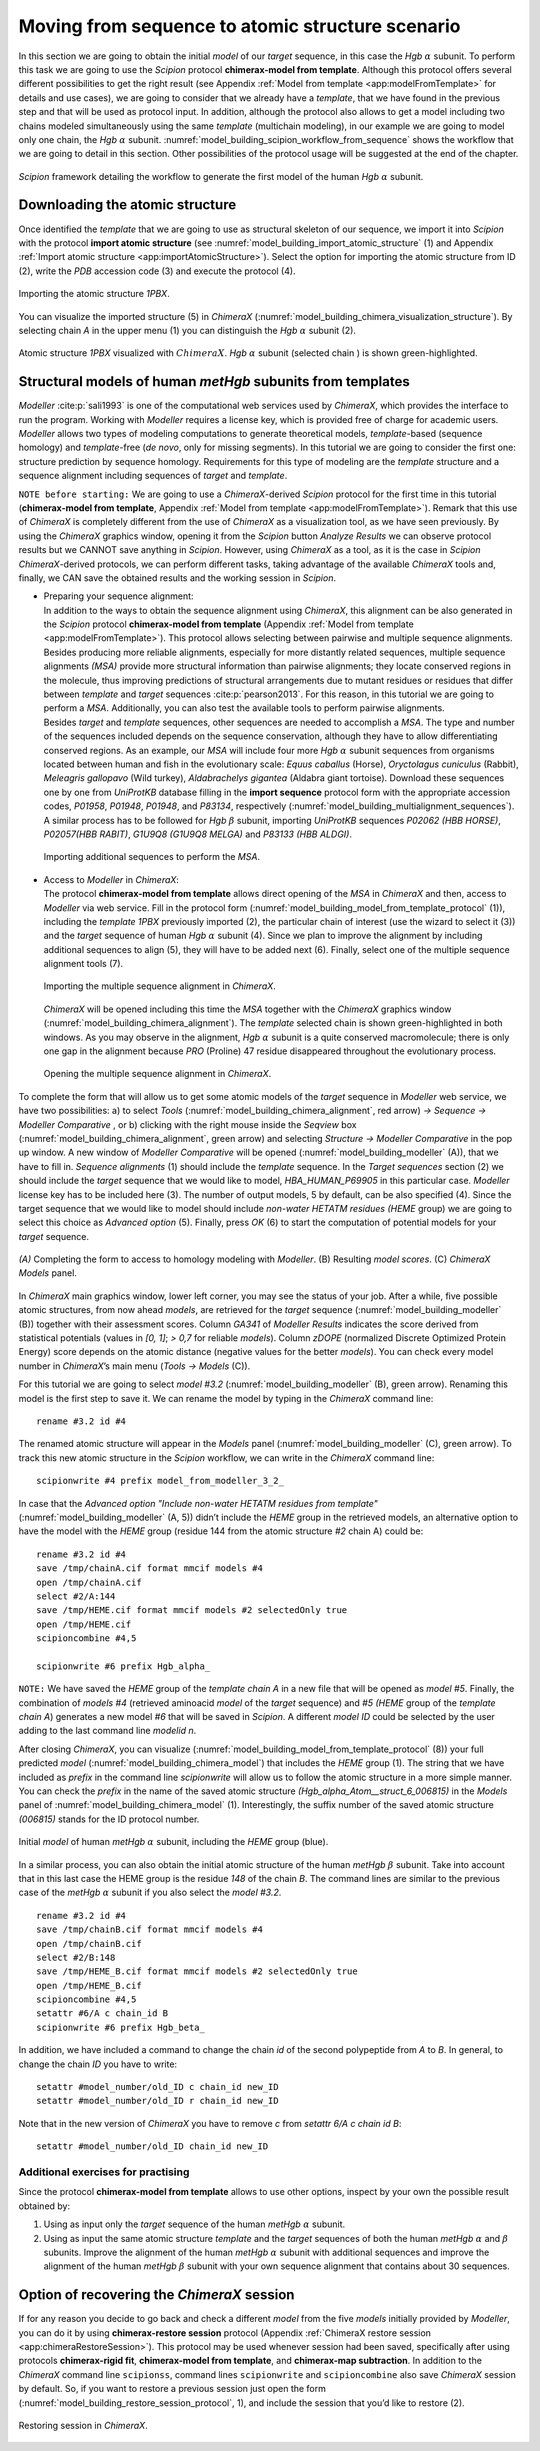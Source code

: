 Moving from sequence to atomic structure scenario
=================================================

In this section we are going to obtain the initial *model* of our *target* sequence, in
this case the *Hgb* :math:`\alpha` subunit. To perform this task we are going
to use the *Scipion* protocol **chimerax-model from template**. Although this protocol offers several different
possibilities to get the right result (see Appendix :ref:`Model from template <app:modelFromTemplate>` for details and use cases), we are going to consider that we already have a *template*, that we have
found in the previous step and that will be used as protocol input. In
addition, although the protocol also allows to get a model including two
chains modeled simultaneously using the same *template* (multichain modeling), in
our example we are going to model only one chain, the *Hgb* :math:`\alpha`
subunit. :numref:`model_building_scipion_workflow_from_sequence` shows the workflow that we are going to detail in this section. Other possibilities of the protocol usage will be suggested at the end
of the chapter.

.. figure:: Images/Fig66.svg
   :alt: *Scipion* framework detailing the workflow to generate the first model of the human *Hgb* :math:`\alpha` subunit.
   :name: model_building_scipion_workflow_from_sequence
   :align: center
   :width: 100.0%

   *Scipion* framework detailing the workflow to generate the first model of the human *Hgb* :math:`\alpha` subunit.

Downloading the atomic structure
--------------------------------

Once identified the *template* that we are going to use as structural skeleton of
our sequence, we import it into *Scipion* with the protocol **import atomic structure** (see :numref:`model_building_import_atomic_structure` (1) and Appendix :ref:`Import atomic structure <app:importAtomicStructure>`). Select the option for importing the atomic structure from ID (2), write the *PDB*
accession code (3) and execute the protocol (4).

.. figure:: Images/Fig10.svg
   :alt: Importing the atomic structure *1PBX*.
   :name: model_building_import_atomic_structure
   :align: center
   :width: 100.0%

   Importing the atomic structure *1PBX*.

You can visualize the imported structure (5) in *ChimeraX* (:numref:`model_building_chimera_visualization_structure`). By selecting chain *A*
in the upper menu (1) you can distinguish the *Hgb* :math:`\alpha` subunit
(2).

.. figure:: Images/Fig11.svg
   :alt: Atomic structure *1PBX* visualized with :math:`ChimeraX`. *Hgb* :math:`\alpha` subunit (selected chain *A*) is shown green-highlighted.
   :name: model_building_chimera_visualization_structure
   :align: center
   :width: 80.0%

   Atomic structure *1PBX* visualized with :math:`ChimeraX`. *Hgb* :math:`\alpha`
   subunit (selected chain ) is shown green-highlighted.

.. _`section_structural_models`:

Structural models of human *metHgb* subunits from templates
---------------------------------------------------------

*Modeller* :cite:p:`sali1993` is one of the computational web services
used by *ChimeraX*, which provides the interface to run the program. Working with *Modeller*
requires a license key, which is provided free of charge for academic
users. *Modeller* allows two types of modeling computations to generate theoretical
models, *template*-based (sequence homology) and *template*-free (*de novo*, only for missing
segments). In this tutorial we are going to consider the first one:
structure prediction by sequence homology. Requirements for this type of
modeling are the *template* structure and a sequence alignment including sequences
of *target* and *template*.

``NOTE before starting:`` We are going to use a *ChimeraX*-derived *Scipion* protocol for the first time in this
tutorial (**chimerax-model from template**, Appendix :ref:`Model from template <app:modelFromTemplate>`). Remark that this use of *ChimeraX* is completely different from the use of *ChimeraX* as a visualization tool,
as we have seen previously. By using the *ChimeraX* graphics window, opening it
from the *Scipion* button *Analyze Results* we can observe protocol results but we CANNOT save
anything in *Scipion*. However, using *ChimeraX* as a tool, as it is the case in *Scipion* *ChimeraX*-derived
protocols, we can perform different tasks, taking advantage of the
available *ChimeraX* tools and, finally, we CAN save the obtained results and the
working session in *Scipion*.

-  | Preparing your sequence alignment:
   | In addition to the ways to obtain the sequence alignment using *ChimeraX*,
     this alignment can be also generated in the *Scipion* protocol **chimerax-model from template** (Appendix :ref:`Model from template <app:modelFromTemplate>`). This
     protocol allows selecting between pairwise and multiple sequence
     alignments. Besides producing more reliable alignments, especially
     for more distantly related sequences, multiple sequence alignments *(MSA)*
     provide more structural information than pairwise alignments; they
     locate conserved regions in the molecule, thus improving
     predictions of structural arrangements due to mutant residues or
     residues that differ between *template* and *target* sequences :cite:p:`pearson2013`. For this reason, in this tutorial
     we are going to perform a *MSA*.
     Additionally, you can also test the available tools to perform
     pairwise alignments.

   | Besides *target* and *template* sequences, other sequences are needed to accomplish a
     *MSA*. The type and number of the sequences
     included depends on the sequence conservation, although they have
     to allow differentiating conserved regions. As an example, our
     *MSA* will include four more *Hgb* :math:`\alpha`
     subunit sequences from organisms located between human and fish in
     the evolutionary scale: *Equus caballus* (Horse), *Oryctolagus cuniculus* (Rabbit), *Meleagris gallopavo* (Wild turkey), *Aldabrachelys gigantea* (Aldabra
     giant tortoise). Download these sequences one by one from *UniProtKB* database
     filling in the **import sequence** protocol form with the appropriate accession codes, *P01958*, *P01948*, *P01948*, and *P83134*, respectively (:numref:`model_building_multialignment_sequences`). A similar process has to be followed for *Hgb*
     :math:`\beta` subunit, importing *UniProtKB* sequences *P02062 (HBB HORSE)*, *P02057(HBB RABIT)*, *G1U9Q8 (G1U9Q8 MELGA)* and *P83133 (HBB ALDGI)*.

   .. figure:: Images/Fig12.svg
      :alt: Importing additional sequences to perform the *MSA*.
      :name: model_building_multialignment_sequences
      :align: center
      :width: 95.0%

      Importing additional sequences to perform the *MSA*.

-  | Access to *Modeller* in *ChimeraX*:
   | The protocol **chimerax-model from template** allows direct opening of the *MSA* in *ChimeraX* and then, access to *Modeller* via web service. Fill in the
     protocol form (:numref:`model_building_model_from_template_protocol` (1)), including the *template 1PBX*  previously imported (2), the
     particular chain of interest (use the wizard to select it (3)) and
     the *target* sequence of human *Hgb* :math:`\alpha` subunit (4). Since we plan to
     improve the alignment by including additional sequences to align
     (5), they will have to be added next (6). Finally, select one of
     the multiple sequence alignment tools (7).

   .. figure:: Images/Fig13.svg
      :alt: Importing the multiple sequence alignment in *ChimeraX*.
      :name: model_building_model_from_template_protocol
      :align: center
      :width: 100.0%

      Importing the multiple sequence alignment in *ChimeraX*.

   *ChimeraX* will be opened including this time the *MSA*
   together with the *ChimeraX* graphics window (:numref:`model_building_chimera_alignment`). The *template* selected chain is shown
   green-highlighted in both windows. As you may observe in the
   alignment, *Hgb* :math:`\alpha` subunit is a quite conserved macromolecule;
   there is only one gap in the alignment because *PRO* (Proline) 47 residue
   disappeared throughout the evolutionary process.

   .. figure:: Images/Fig14.svg
      :alt: Opening the multiple sequence alignment in *ChimeraX*.
      :name: model_building_chimera_alignment
      :align: center
      :width: 80.0%

      Opening the multiple sequence alignment in *ChimeraX*.

| To complete the form that will allow us to get some atomic models of
  the *target* sequence in *Modeller* web service, we have two possibilities: a) to select *Tools*
  (:numref:`model_building_chimera_alignment`, red arrow) *-> Sequence -> Modeller Comparative* , or b) clicking with the right mouse inside the *Seqview* box (:numref:`model_building_chimera_alignment`,
  green arrow) and selecting *Structure -> Modeller Comparative* in the pop up window. A new window of *Modeller Comparative* will be opened (:numref:`model_building_modeller` (A)), that we have to fill in. *Sequence alignments* (1) should include the *template*
  sequence. In the *Target sequences* section (2) we should include the *target* sequence that we
  would like to model, *HBA_HUMAN_P69905* in this particular case. *Modeller* license key has to be
  included here (3). The number of output models, 5 by default, can be
  also specified (4). Since the target sequence that we would like to
  model should include *non-water HETATM residues* *(HEME* group) we are going to select this choice as *Advanced option* 
  (5). Finally, press *OK* (6) to start the computation of potential models
  for your *target* sequence.

.. figure:: Images/Fig15.svg
   :alt: *(A)* Completing the form to access to homology modeling with *Modeller*. (B) Resulting *model scores*. (C) *ChimeraX Models* panel.
   :name: model_building_modeller
   :align: center
   :width: 70.0%

   *(A)* Completing the form to access to homology modeling with *Modeller*. (B) Resulting *model scores*. (C) *ChimeraX Models* panel.

In *ChimeraX* main graphics window, lower left corner, you may see the status of
your job. After a while, five possible atomic structures, from now ahead
*models*, are retrieved for the *target* sequence (:numref:`model_building_modeller` (B)) together with their assessment
scores. Column *GA341* of *Modeller Results* indicates the score derived from statistical
potentials (values in *[0, 1]*; *> 0,7* for reliable *models*). Column *zDOPE* (normalized Discrete
Optimized Protein Energy) score depends on the atomic distance (negative
values for the better *models*). You can check every model number in *ChimeraX*’s main
menu (*Tools -> Models* (C)).

For this tutorial we are going to select *model #3.2* (:numref:`model_building_modeller` (B), green arrow). Renaming
this model is the first step to save it. We can rename the model by
typing in the *ChimeraX* command line:

::

        rename #3.2 id #4

The renamed atomic structure will appear in the *Models* panel (:numref:`model_building_modeller` (C), green
arrow). To track this new atomic structure in the *Scipion* workflow, we can write
in the *ChimeraX* command line:

::

        scipionwrite #4 prefix model_from_modeller_3_2_

In case that the *Advanced option "Include non-water HETATM residues from template"* (:numref:`model_building_modeller` (A, 5)) didn’t include the *HEME* group in the retrieved
models, an alternative option to have the model with the *HEME* group (residue
144 from the atomic structure *#2* chain A) could be:

::

        rename #3.2 id #4
        save /tmp/chainA.cif format mmcif models #4
        open /tmp/chainA.cif
        select #2/A:144
        save /tmp/HEME.cif format mmcif models #2 selectedOnly true 
        open /tmp/HEME.cif
        scipioncombine #4,5

        scipionwrite #6 prefix Hgb_alpha_

``NOTE:`` We have saved the *HEME* group of the *template chain A* in a new file that will be opened as *model #5*.
Finally, the combination of *models #4* (retrieved aminoacid *model* of the *target* sequence) and *#5 (HEME* 
group of the *template chain A*) generates a new model *#6* that will be saved in *Scipion*. A different *model ID* could be selected by the user adding to the last command line *modelid n*.

After closing *ChimeraX*, you can visualize (:numref:`model_building_model_from_template_protocol` (8)) your full predicted *model* (:numref:`model_building_chimera_model`) that
includes the *HEME* group (1). The string that we have included as *prefix* in the
command line *scipionwrite* will allow us to follow the atomic structure in a more
simple manner. You can check the *prefix* in the name of the saved atomic
structure *(Hgb_alpha_Atom__struct_6_006815)* in the *Models* panel of :numref:`model_building_chimera_model` (1). Interestingly, the suffix number of
the saved atomic structure *(006815)* stands for the ID protocol number.

.. figure:: Images/Fig16.svg
   :alt: Initial *model* of human *metHgb* :math:`\alpha` subunit, including the *HEME* group (blue).
   :name: model_building_chimera_model
   :align: center
   :width: 80.0%

   Initial *model* of human *metHgb* :math:`\alpha` subunit, including the *HEME* group (blue).

In a similar process, you can also obtain the initial atomic structure
of the human *metHgb* :math:`\beta` subunit. Take into account that in this last
case the HEME group is the residue *148* of the chain *B*. The command lines are
similar to the previous case of the *metHgb* :math:`\alpha` subunit if you also
select the *model #3.2*.

::

        rename #3.2 id #4
        save /tmp/chainB.cif format mmcif models #4
        open /tmp/chainB.cif
        select #2/B:148
        save /tmp/HEME_B.cif format mmcif models #2 selectedOnly true 
        open /tmp/HEME_B.cif
        scipioncombine #4,5
        setattr #6/A c chain_id B
        scipionwrite #6 prefix Hgb_beta_

In addition, we have included a command to change the chain *id* of the
second polypeptide from *A* to *B*. In general, to change the chain *ID* you have to
write:

::

     setattr #model_number/old_ID c chain_id new_ID
     setattr #model_number/old_ID r chain_id new_ID

Note that in the new version of *ChimeraX* you have to remove *c* from *setattr 6/A c chain id B*:

::

     setattr #model_number/old_ID chain_id new_ID


Additional exercises for practising
~~~~~~~~~~~~~~~~~~~~~~~~~~~~~~~~~~~

| Since the protocol **chimerax-model from template** allows to use other options, inspect by your own
  the possible result obtained by:

#. Using as input only the *target* sequence of the human *metHgb* :math:`\alpha` subunit.

#. Using as input the same atomic structure *template* and the *target* sequences of both
   the human *metHgb* :math:`\alpha` and :math:`\beta` subunits. Improve the
   alignment of the human *metHgb* :math:`\alpha` subunit with additional
   sequences and improve the alignment of the human *metHgb* :math:`\beta`
   subunit with your own sequence alignment that contains about 30
   sequences.

Option of recovering the *ChimeraX* session
--------------------------------

If for any reason you decide to go back and check a different *model* from the
five *models* initially provided by *Modeller*, you can do it by using **chimerax-restore session** protocol (Appendix :ref:`ChimeraX restore session <app:chimeraRestoreSession>`). This
protocol may be used whenever session had been saved, specifically after
using protocols **chimerax-rigid fit**, **chimerax-model from template**, and **chimerax-map subtraction**. In addition to the *ChimeraX* command line ``scipionss``, command
lines ``scipionwrite`` and ``scipioncombine`` also save *ChimeraX* session by default. So, if you want to restore a
previous session just open the form (:numref:`model_building_restore_session_protocol`, 1), and include the session that
you’d like to restore (2).

.. figure:: Images/Fig17.svg
   :alt: Restoring session in *ChimeraX*.
   :name: model_building_restore_session_protocol
   :align: center
   :width: 90.0%

   Restoring session in *ChimeraX*.
